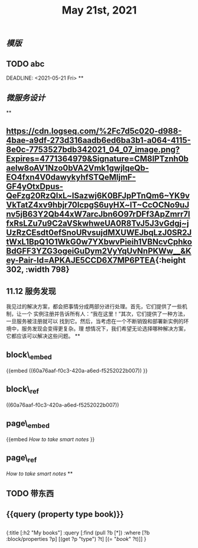 #+TITLE: May 21st, 2021

** [[模版]]
** TODO  abc 
:PROPERTIES:
:todo: 1621585873934
:END:
DEADLINE: <2021-05-21 Fri>
**
** [[微服务设计]]
**
** [[https://cdn.logseq.com/%2Fc7d5c020-d988-4bae-a9df-273d316aadb6ed6ba3b1-a064-4115-8e0c-7753527bdb342021_04_07_image.png?Expires=4771364979&Signature=CM8IPTznh0baelw8oAV1Nzo0bVA2Vmk1gwjIqeQb-EO4fxn4V0dawykyhfSTQeMljmF-GF4yOtxDpus-QeFzg20RzQlxL~lSazwj6K0BFJpPTnQm6~YK9vVkTatZ4xv9hbjr70IcpgS6uyHX~lT~CcOCNo9uJnv5jB63Y2Qb44xW7arcJbn6O97rDFf3ApZmrr7lfxRsLZu7u9C2aVSkwhweUA0R8TvJ5J3vGdgj~jUzRzCEsdt0efSnoURvsujdMXUWEJbqLzJ0SR2JtWxL1BpQ1O1WkG0w7YXbwvPieih1VBNcvCphkoBdGFF3YZG3ogeiGuDym2VyYqUvNnPKWw__&Key-Pair-Id=APKAJE5CCD6X7MP6PTEA]]{:height 302, :width 798}
** 11.12 服务发现

我见过的解决方案，都会把事情分成两部分进行处理。首先，它们提供了一些机制，让一个
实例注册并告诉所有人：“我在这里！”其次，它们提供了一种方法，一旦服务被注册就可以
找到它。然后，当考虑在一个不断销毁和部署新实例的环境中，服务发现会变得更复杂。理
想情况下，我们希望无论选择哪种解决方案，它都应该可以解决这些问题。
**
** block\_embed
{{embed ((60a76aaf-f0c3-420a-a6ed-f5252022b007)) }}
** block\_ref
((60a76aaf-f0c3-420a-a6ed-f5252022b007))
** page\_embed
{{embed [[How to take smart notes]] }}
** page\_ref
[[How to take smart notes]]
**
:PROPERTIES:
:doing: 1621585267333
:todo: 1621585311916
:now: 1621585306919
:later: 1621585305881
:done: 1621585304321
:END:
** TODO 带东西
** {{query (property type book)}}
** 
#+BEGIN_QUERY
{:title [:h2 "My books"]
 :query [:find (pull ?b [*])
         :where
         [?b :block/properties ?p]
         [(get ?p "type") ?t]
         [(= "[[book]]" ?t)]]
 }
#+END_QUERY
